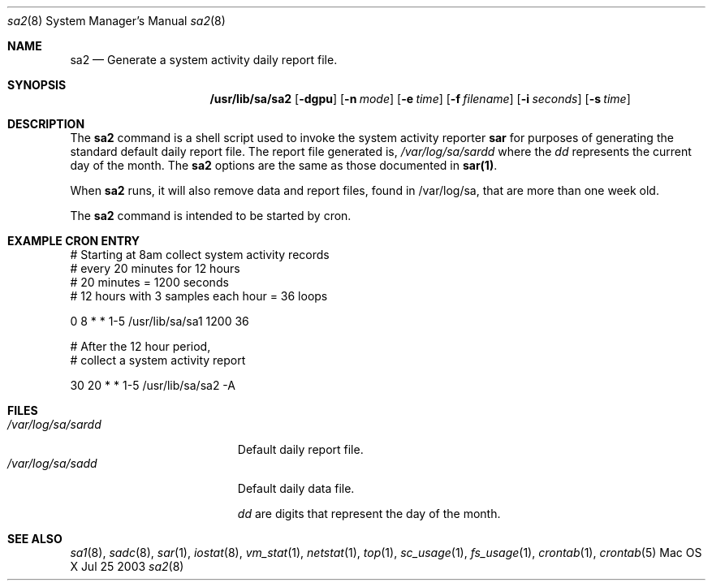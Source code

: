 .\" Copyright (c) 2003 Apple Computer, Inc. All rights reserved.
.\" 
.\" The contents of this file constitute Original Code as defined in and
.\" are subject to the Apple Public Source License Version 1.1 (the
.\" "License").  You may not use this file except in compliance with the
.\" License.  Please obtain a copy of the License at
.\" http://www.apple.com/publicsource and read it before using this file.
.\" 
.\" This Original Code and all software distributed under the License are
.\" distributed on an "AS IS" basis, WITHOUT WARRANTY OF ANY KIND, EITHER
.\" EXPRESS OR IMPLIED, AND APPLE HEREBY DISCLAIMS ALL SUCH WARRANTIES,
.\" INCLUDING WITHOUT LIMITATION, ANY WARRANTIES OF MERCHANTABILITY,
.\" FITNESS FOR A PARTICULAR PURPOSE OR NON-INFRINGEMENT.  Please see the
.\" License for the specific language governing rights and limitations
.\" under the License.
.\" 
.\"     @(#)sadc.8
.Dd Jul 25 2003               \" DATE 
.Dt sa2 8      \" Program name and manual section number 
.Os "Mac OS X"
.Sh NAME                 \" Section Header - required - don't modify 
.Nm sa2
.Nd Generate a system activity daily report file.
.Sh SYNOPSIS             \" Section Header - required - don't modify
.Nm /usr/lib/sa/sa2
.Op Fl dgpu              \" [-dgpu]
.Op Fl n Ar mode         \" [-n mode ] 
.Op Fl e Ar time         \" [-e time]
.Op Fl f Ar filename     \" [-f filename]
.Op Fl i Ar seconds      \" [-i seconds]
.Op Fl s Ar time         \" [-s time]
.Sh DESCRIPTION          \" Section Header - required - don't modify
The
.Nm
command is a shell script used to invoke the system
activity reporter
.Nm sar
for purposes of generating the standard default
daily report file.
The report file generated is,
.Ar /var/log/sa/sardd
where the
.Ar dd
represents the current day of the month.
The
.Nm
options are the same as those documented in
.Nm sar(1) .
.Pp                      \" Inserts a space
When
.Nm
runs, it will also remove data and report files,
found in /var/log/sa, that are more than one week old.
.Pp
The
.Nm
command is intended to be started by cron.
.Pp
.Sh EXAMPLE CRON ENTRY
.Pp
.Bd -literal
# Starting at 8am collect system activity records
# every 20 minutes for 12 hours
# 20 minutes = 1200 seconds
# 12 hours with 3 samples each hour = 36 loops

0 8 * * 1-5 /usr/lib/sa/sa1 1200 36

# After the 12 hour period,
# collect a system activity report

30 20 * * 1-5 /usr/lib/sa/sa2 -A

.Ed
.Pp
.Sh FILES                \" File used or created by the topic of the man page
.Bl -tag -width "/var/log/sa/sardd" -compact
.It Pa /var/log/sa/sardd
Default daily report file.
.It Pa /var/log/sa/sadd
Default daily data file.
.Pp
.Ar dd
are digits that represent the day of the month.
.El
.Sh SEE ALSO 
.\" List links in ascending order by section, alphabetically within a section.
.Xr sa1 8 , 
.Xr sadc 8 ,
.Xr sar 1 ,
.Xr iostat 8 ,
.Xr vm_stat 1 ,
.Xr netstat 1 ,
.Xr top 1 , 
.Xr sc_usage 1 ,
.Xr fs_usage 1 ,
.Xr crontab 1 ,
.Xr crontab 5
